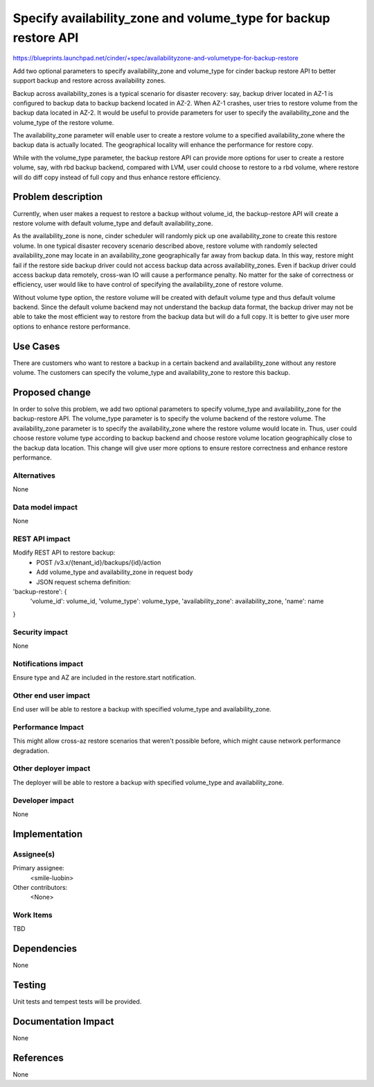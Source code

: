..
 This work is licensed under a Creative Commons Attribution 3.0 Unported
 License.

 http://creativecommons.org/licenses/by/3.0/legalcode

================================================================
Specify availability_zone and volume_type for backup restore API
================================================================

https://blueprints.launchpad.net/cinder/+spec/availabilityzone-and-volumetype-for-backup-restore

Add two optional parameters to specify availability_zone and volume_type for
cinder backup restore API to better support backup and restore across
availability zones.

Backup across availability_zones is a typical scenario for disaster recovery:
say, backup driver located in AZ-1 is configured to backup data to backup
backend located in AZ-2.  When AZ-1 crashes, user tries to restore volume from
the backup data located in AZ-2.  It would be useful to provide parameters for
user to specify the availability_zone and the volume_type of the restore
volume.

The availability_zone parameter will enable user to create a restore volume to
a specified availability_zone where the backup data is actually located.  The
geographical locality will enhance the performance for restore copy.

While with the volume_type parameter, the backup restore API can provide more
options for user to create a restore volume, say, with rbd backup backend,
compared with LVM, user could choose to restore to a rbd volume, where restore
will do diff copy instead of full copy and thus enhance restore efficiency.

Problem description
===================

Currently, when user makes a request to restore a backup without volume_id, the
backup-restore API will create a restore volume with default volume_type and
default availability_zone.

As the availability_zone is none, cinder scheduler will randomly pick up one
availability_zone to create this restore volume.  In one typical disaster
recovery scenario described above, restore volume with randomly selected
availability_zone may locate in an availability_zone geographically far away
from backup data.  In this way, restore might fail if the restore side backup
driver could not access backup data across availability_zones.  Even if backup
driver could access backup data remotely, cross-wan IO will cause a performance
penalty.  No matter for the sake of correctness or efficiency, user would like
to have control of specifying the availability_zone of restore volume.

Without volume type option, the restore volume will be created with default
volume type and thus default volume backend.  Since the default volume backend
may not understand the backup data format, the backup driver may not be able to
take the most efficient way to restore from the backup data but will do a full
copy.  It is better to give user more options to enhance restore performance.

Use Cases
=========

There are customers who want to restore a backup in a certain backend and
availability_zone without any restore volume. The customers can specify the
volume_type and availability_zone to restore this backup.

Proposed change
===============

In order to solve this problem, we add two optional parameters to specify
volume_type and availability_zone for the backup-restore API.  The volume_type
parameter is to specify the volume backend of the restore volume.  The
availability_zone parameter is to specify the availability_zone where the
restore volume would locate in.  Thus, user could choose restore volume type
according to backup backend and choose restore volume location geographically
close to the backup data location.  This change will give user more options to
ensure restore correctness and enhance restore performance.

Alternatives
------------

None

Data model impact
-----------------

None


REST API impact
---------------

Modify REST API to restore backup:
  * POST /v3.x/{tenant_id}/backups/{id}/action
  * Add volume_type and availability_zone in request body
  * JSON request schema definition:

'backup-restore': {
    'volume_id': volume_id,
    'volume_type': volume_type,
    'availability_zone': availability_zone,
    'name': name
}

Security impact
---------------

None

Notifications impact
--------------------

Ensure type and AZ are included in the restore.start notification.

Other end user impact
---------------------

End user will be able to restore a backup with specified volume_type and
availability_zone.

Performance Impact
------------------

This might allow cross-az restore scenarios that weren't possible before,
which might cause network performance degradation.

Other deployer impact
---------------------

The deployer will be able to restore a backup with specified volume_type and
availability_zone.

Developer impact
----------------

None

Implementation
==============

Assignee(s)
-----------

Primary assignee:
  <smile-luobin>

Other contributors:
  <None>

Work Items
----------

TBD


Dependencies
============

None


Testing
=======

Unit tests and tempest tests will be provided.

Documentation Impact
====================

None

References
==========

None
